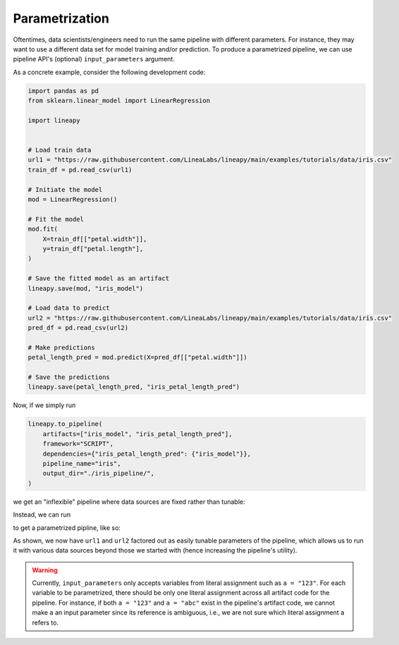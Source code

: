 Parametrization
===============

Oftentimes, data scientists/engineers need to run the same pipeline with different parameters.
For instance, they may want to use a different data set for model training and/or prediction.
To produce a parametrized pipeline, we can use pipeline API's (optional) ``input_parameters`` argument.

As a concrete example, consider the following development code:

.. code-block:: python

    import pandas as pd
    from sklearn.linear_model import LinearRegression

    import lineapy


    # Load train data
    url1 = "https://raw.githubusercontent.com/LineaLabs/lineapy/main/examples/tutorials/data/iris.csv"
    train_df = pd.read_csv(url1)

    # Initiate the model
    mod = LinearRegression()

    # Fit the model
    mod.fit(
        X=train_df[["petal.width"]],
        y=train_df["petal.length"],
    )

    # Save the fitted model as an artifact
    lineapy.save(mod, "iris_model")

    # Load data to predict
    url2 = "https://raw.githubusercontent.com/LineaLabs/lineapy/main/examples/tutorials/data/iris.csv"
    pred_df = pd.read_csv(url2)

    # Make predictions
    petal_length_pred = mod.predict(X=pred_df[["petal.width"]])

    # Save the predictions
    lineapy.save(petal_length_pred, "iris_petal_length_pred")

Now, if we simply run

.. code-block:: python

    lineapy.to_pipeline(
        artifacts=["iris_model", "iris_petal_length_pred"],
        framework="SCRIPT",
        dependencies={"iris_petal_length_pred": {"iris_model"}},
        pipeline_name="iris",
        output_dir="./iris_pipeline/",
    )

we get an "inflexible" pipeline where data sources are fixed rather than tunable:

.. code-block:: python
   :emphasize-lines: 8, 19

    # ./iris_pipeline/iris_module.py

    import pandas as pd
    from sklearn.linear_model import LinearRegression


    def get_iris_model():
        url1 = "https://raw.githubusercontent.com/LineaLabs/lineapy/main/examples/tutorials/data/iris.csv"
        train_df = pd.read_csv(url1)
        mod = LinearRegression()
        mod.fit(
            X=train_df[["petal.width"]],
            y=train_df["petal.length"],
        )
        return mod


    def get_iris_petal_length_pred(mod):
        url2 = "https://raw.githubusercontent.com/LineaLabs/lineapy/main/examples/tutorials/data/iris.csv"
        pred_df = pd.read_csv(url2)
        petal_length_pred = mod.predict(X=pred_df[["petal.width"]])
        return petal_length_pred


    def run_session_including_iris_model():
        # Given multiple artifacts, we need to save each right after
        # its calculation to protect from any irrelevant downstream
        # mutations (e.g., inside other artifact calculations)
        import copy

        artifacts = dict()
        mod = get_iris_model()
        artifacts["iris_model"] = copy.deepcopy(mod)
        petal_length_pred = get_iris_petal_length_pred(mod)
        artifacts["iris_petal_length_pred"] = copy.deepcopy(petal_length_pred)
        return artifacts


    def run_all_sessions():
        artifacts = dict()
        artifacts.update(run_session_including_iris_model())
        return artifacts


    if __name__ == "__main__":
        # Edit this section to customize the behavior of artifacts
        artifacts = run_all_sessions()
        print(artifacts)

Instead, we can run

.. code-block:: python
   :emphasize-lines: 5

    lineapy.to_pipeline(
        artifacts=["iris_model", "iris_petal_length_pred"],
        framework="SCRIPT",
        dependencies={"iris_petal_length_pred": {"iris_model"}},
        input_parameters=["url1", "url2"],  # Specify variables to parametrize
        pipeline_name="iris",
        output_dir="./iris_pipeline_parametrized/",
    )

to get a parametrized pipline, like so:

.. code-block:: python
   :emphasize-lines: 9, 19, 26, 27, 43, 44

    # ./iris_pipeline_parametrized/iris_module.py

    import argparse

    import pandas as pd
    from sklearn.linear_model import LinearRegression


    def get_iris_model(url1):
        train_df = pd.read_csv(url1)
        mod = LinearRegression()
        mod.fit(
            X=train_df[["petal.width"]],
            y=train_df["petal.length"],
        )
        return mod


    def get_iris_petal_length_pred(mod, url2):
        pred_df = pd.read_csv(url2)
        petal_length_pred = mod.predict(X=pred_df[["petal.width"]])
        return petal_length_pred


    def run_session_including_iris_model(
        url1="https://raw.githubusercontent.com/LineaLabs/lineapy/main/examples/tutorials/data/iris.csv",
        url2="https://raw.githubusercontent.com/LineaLabs/lineapy/main/examples/tutorials/data/iris.csv",
    ):
        # Given multiple artifacts, we need to save each right after
        # its calculation to protect from any irrelevant downstream
        # mutations (e.g., inside other artifact calculations)
        import copy

        artifacts = dict()
        mod = get_iris_model(url1)
        artifacts["iris_model"] = copy.deepcopy(mod)
        petal_length_pred = get_iris_petal_length_pred(mod, url2)
        artifacts["iris_petal_length_pred"] = copy.deepcopy(petal_length_pred)
        return artifacts


    def run_all_sessions(
        url1="https://raw.githubusercontent.com/LineaLabs/lineapy/main/examples/tutorials/data/iris.csv",
        url2="https://raw.githubusercontent.com/LineaLabs/lineapy/main/examples/tutorials/data/iris.csv",
    ):
        artifacts = dict()
        artifacts.update(run_session_including_iris_model(url1, url2))
        return artifacts


    if __name__ == "__main__":
        # Edit this section to customize the behavior of artifacts
        parser = argparse.ArgumentParser()
        parser.add_argument(
            "--url1",
            type=str,
            default="https://raw.githubusercontent.com/LineaLabs/lineapy/main/examples/tutorials/data/iris.csv",
        )
        parser.add_argument(
            "--url2",
            type=str,
            default="https://raw.githubusercontent.com/LineaLabs/lineapy/main/examples/tutorials/data/iris.csv",
        )
        args = parser.parse_args()
        artifacts = run_all_sessions(
            url1=args.url1,
            url2=args.url2,
        )
        print(artifacts)

As shown, we now have ``url1`` and ``url2`` factored out as easily tunable parameters of the pipeline,
which allows us to run it with various data sources beyond those we started with (hence increasing the
pipeline's utility).

.. warning::

    Currently, ``input_parameters`` only accepts variables from literal assignment
    such as ``a = "123"``. For each variable to be parametrized, there should be only one
    literal assignment across all artifact code for the pipeline. For instance, if both
    ``a = "123"`` and ``a = "abc"`` exist in the pipeline's artifact code, we cannot make
    ``a`` an input parameter since its reference is ambiguous, i.e., we are not sure which
    literal assignment ``a`` refers to.
